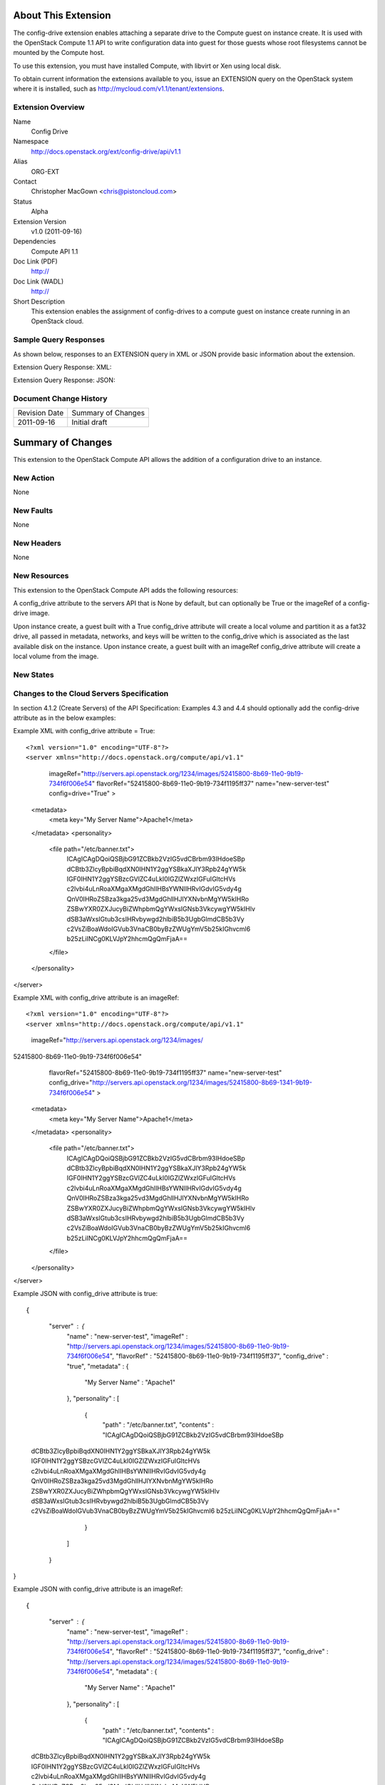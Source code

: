 About This Extension
====================
The config-drive extension enables attaching a separate drive to the Compute guest on instance create. It is used with the OpenStack Compute 1.1 API to write configuration data into guest for those guests whose root filesystems cannot be mounted by the Compute host.

To use this extension, you must have installed Compute, with libvirt or Xen using local disk.

To obtain current information the extensions available to you, issue an EXTENSION query on the OpenStack system where it is installed, such as http://mycloud.com/v1.1/tenant/extensions.

Extension Overview
------------------

Name
    Config Drive
	
Namespace
	http://docs.openstack.org/ext/config-drive/api/v1.1

Alias
	ORG-EXT
	
Contact
    Christopher MacGown <chris@pistoncloud.com>
	
Status
	Alpha
	
Extension Version
	v1.0 (2011-09-16)

Dependencies
    Compute API 1.1
	
Doc Link (PDF)
	http://
	
Doc Link (WADL)
	http://
	
Short Description
	This extension enables the assignment of config-drives to a compute guest on instance create running in an OpenStack cloud.

Sample Query Responses
----------------------

As shown below, responses to an EXTENSION query in XML or JSON provide basic information about the extension. 

Extension Query Response: XML::


Extension Query Response: JSON::


Document Change History
-----------------------

============= =====================================
Revision Date Summary of Changes
2011-09-16    Initial draft
============= =====================================


Summary of Changes
==================
This extension to the OpenStack Compute API allows the addition of a configuration drive to an instance.

New Action
----------
None

New Faults
----------

None

New Headers
-----------
None

New Resources
-------------
This extension to the OpenStack Compute API adds the following resources:

A config_drive attribute to the servers API that is None by default, but can optionally be True or the imageRef of a config-drive image.

Upon instance create, a guest built with a True config_drive attribute will create a local volume and partition it as a fat32 drive, all passed in metadata, networks, and keys will be written to the config_drive which is associated as the last available disk on the instance.
Upon instance create, a guest built with an imageRef config_drive attribute will create a local volume from the image.

New States
----------

Changes to the Cloud Servers Specification
------------------------------------------

In section 4.1.2 (Create Servers) of the API Specification: Examples 4.3 and 4.4 should optionally add the config-drive attribute as in the below examples:


Example XML with config_drive attribute = True::

<?xml version="1.0" encoding="UTF-8"?>
<server xmlns="http://docs.openstack.org/compute/api/v1.1"
        imageRef="http://servers.api.openstack.org/1234/images/52415800-8b69-11e0-9b19-734f6f006e54"
        flavorRef="52415800-8b69-11e0-9b19-734f1195ff37"
        name="new-server-test"
        config=drive="True"
        >
  <metadata>
    <meta key="My Server Name">Apache1</meta>
  </metadata>
  <personality>
    <file path="/etc/banner.txt">
        ICAgICAgDQoiQSBjbG91ZCBkb2VzIG5vdCBrbm93IHdoeSBp
        dCBtb3ZlcyBpbiBqdXN0IHN1Y2ggYSBkaXJlY3Rpb24gYW5k
        IGF0IHN1Y2ggYSBzcGVlZC4uLkl0IGZlZWxzIGFuIGltcHVs
        c2lvbi4uLnRoaXMgaXMgdGhlIHBsYWNlIHRvIGdvIG5vdy4g
        QnV0IHRoZSBza3kga25vd3MgdGhlIHJlYXNvbnMgYW5kIHRo
        ZSBwYXR0ZXJucyBiZWhpbmQgYWxsIGNsb3VkcywgYW5kIHlv
        dSB3aWxsIGtub3csIHRvbywgd2hlbiB5b3UgbGlmdCB5b3Vy
        c2VsZiBoaWdoIGVub3VnaCB0byBzZWUgYmV5b25kIGhvcml6
        b25zLiINCg0KLVJpY2hhcmQgQmFjaA==
    </file>
  </personality>
</server>

Example XML with config_drive attribute is an imageRef::

<?xml version="1.0" encoding="UTF-8"?>
<server xmlns="http://docs.openstack.org/compute/api/v1.1"
        imageRef="http://servers.api.openstack.org/1234/images/
52415800-8b69-11e0-9b19-734f6f006e54"
        flavorRef="52415800-8b69-11e0-9b19-734f1195ff37"
        name="new-server-test"
        config_drive="http://servers.api.openstack.org/1234/images/52415800-8b69-1341-9b19-734f6f006e54"
        >
  <metadata>
    <meta key="My Server Name">Apache1</meta>
  </metadata>
  <personality>
    <file path="/etc/banner.txt">
        ICAgICAgDQoiQSBjbG91ZCBkb2VzIG5vdCBrbm93IHdoeSBp
        dCBtb3ZlcyBpbiBqdXN0IHN1Y2ggYSBkaXJlY3Rpb24gYW5k
        IGF0IHN1Y2ggYSBzcGVlZC4uLkl0IGZlZWxzIGFuIGltcHVs
        c2lvbi4uLnRoaXMgaXMgdGhlIHBsYWNlIHRvIGdvIG5vdy4g
        QnV0IHRoZSBza3kga25vd3MgdGhlIHJlYXNvbnMgYW5kIHRo
        ZSBwYXR0ZXJucyBiZWhpbmQgYWxsIGNsb3VkcywgYW5kIHlv
        dSB3aWxsIGtub3csIHRvbywgd2hlbiB5b3UgbGlmdCB5b3Vy
        c2VsZiBoaWdoIGVub3VnaCB0byBzZWUgYmV5b25kIGhvcml6
        b25zLiINCg0KLVJpY2hhcmQgQmFjaA==
    </file>
  </personality>
</server>


Example JSON with config_drive attribute is true::

{
    "server" : {
        "name" : "new-server-test",
        "imageRef" : "http://servers.api.openstack.org/1234/images/52415800-8b69-11e0-9b19-734f6f006e54",
        "flavorRef" : "52415800-8b69-11e0-9b19-734f1195ff37",
        "config_drive" : "true",
        "metadata" : {
            "My Server Name" : "Apache1" 
        },
        "personality" : [
            {
                "path" : "/etc/banner.txt",
                "contents" : "ICAgICAgDQoiQSBjbG91ZCBkb2VzIG5vdCBrbm93IHdoeSBp
 dCBtb3ZlcyBpbiBqdXN0IHN1Y2ggYSBkaXJlY3Rpb24gYW5k
 IGF0IHN1Y2ggYSBzcGVlZC4uLkl0IGZlZWxzIGFuIGltcHVs
 c2lvbi4uLnRoaXMgaXMgdGhlIHBsYWNlIHRvIGdvIG5vdy4g
 QnV0IHRoZSBza3kga25vd3MgdGhlIHJlYXNvbnMgYW5kIHRo
 ZSBwYXR0ZXJucyBiZWhpbmQgYWxsIGNsb3VkcywgYW5kIHlv
 dSB3aWxsIGtub3csIHRvbywgd2hlbiB5b3UgbGlmdCB5b3Vy
 c2VsZiBoaWdoIGVub3VnaCB0byBzZWUgYmV5b25kIGhvcml6
 b25zLiINCg0KLVJpY2hhcmQgQmFjaA==" 
            } 
        ] 
    }
}

Example JSON with config_drive attribute is an imageRef::

{
    "server" : {
        "name" : "new-server-test",
        "imageRef" : "http://servers.api.openstack.org/1234/images/52415800-8b69-11e0-9b19-734f6f006e54",
        "flavorRef" : "52415800-8b69-11e0-9b19-734f1195ff37",
        "config_drive" : "http://servers.api.openstack.org/1234/images/52415800-8b69-11e0-9b19-734f6f006e54",
        "metadata" : {
            "My Server Name" : "Apache1" 
        },
        "personality" : [
            {
                "path" : "/etc/banner.txt",
                "contents" : "ICAgICAgDQoiQSBjbG91ZCBkb2VzIG5vdCBrbm93IHdoeSBp
 dCBtb3ZlcyBpbiBqdXN0IHN1Y2ggYSBkaXJlY3Rpb24gYW5k
 IGF0IHN1Y2ggYSBzcGVlZC4uLkl0IGZlZWxzIGFuIGltcHVs
 c2lvbi4uLnRoaXMgaXMgdGhlIHBsYWNlIHRvIGdvIG5vdy4g
 QnV0IHRoZSBza3kga25vd3MgdGhlIHJlYXNvbnMgYW5kIHRo
 ZSBwYXR0ZXJucyBiZWhpbmQgYWxsIGNsb3VkcywgYW5kIHlv
 dSB3aWxsIGtub3csIHRvbywgd2hlbiB5b3UgbGlmdCB5b3Vy
 c2VsZiBoaWdoIGVub3VnaCB0byBzZWUgYmV5b25kIGhvcml6
 b25zLiINCg0KLVJpY2hhcmQgQmFjaA==" 
            } 
        ] 
    }
}
